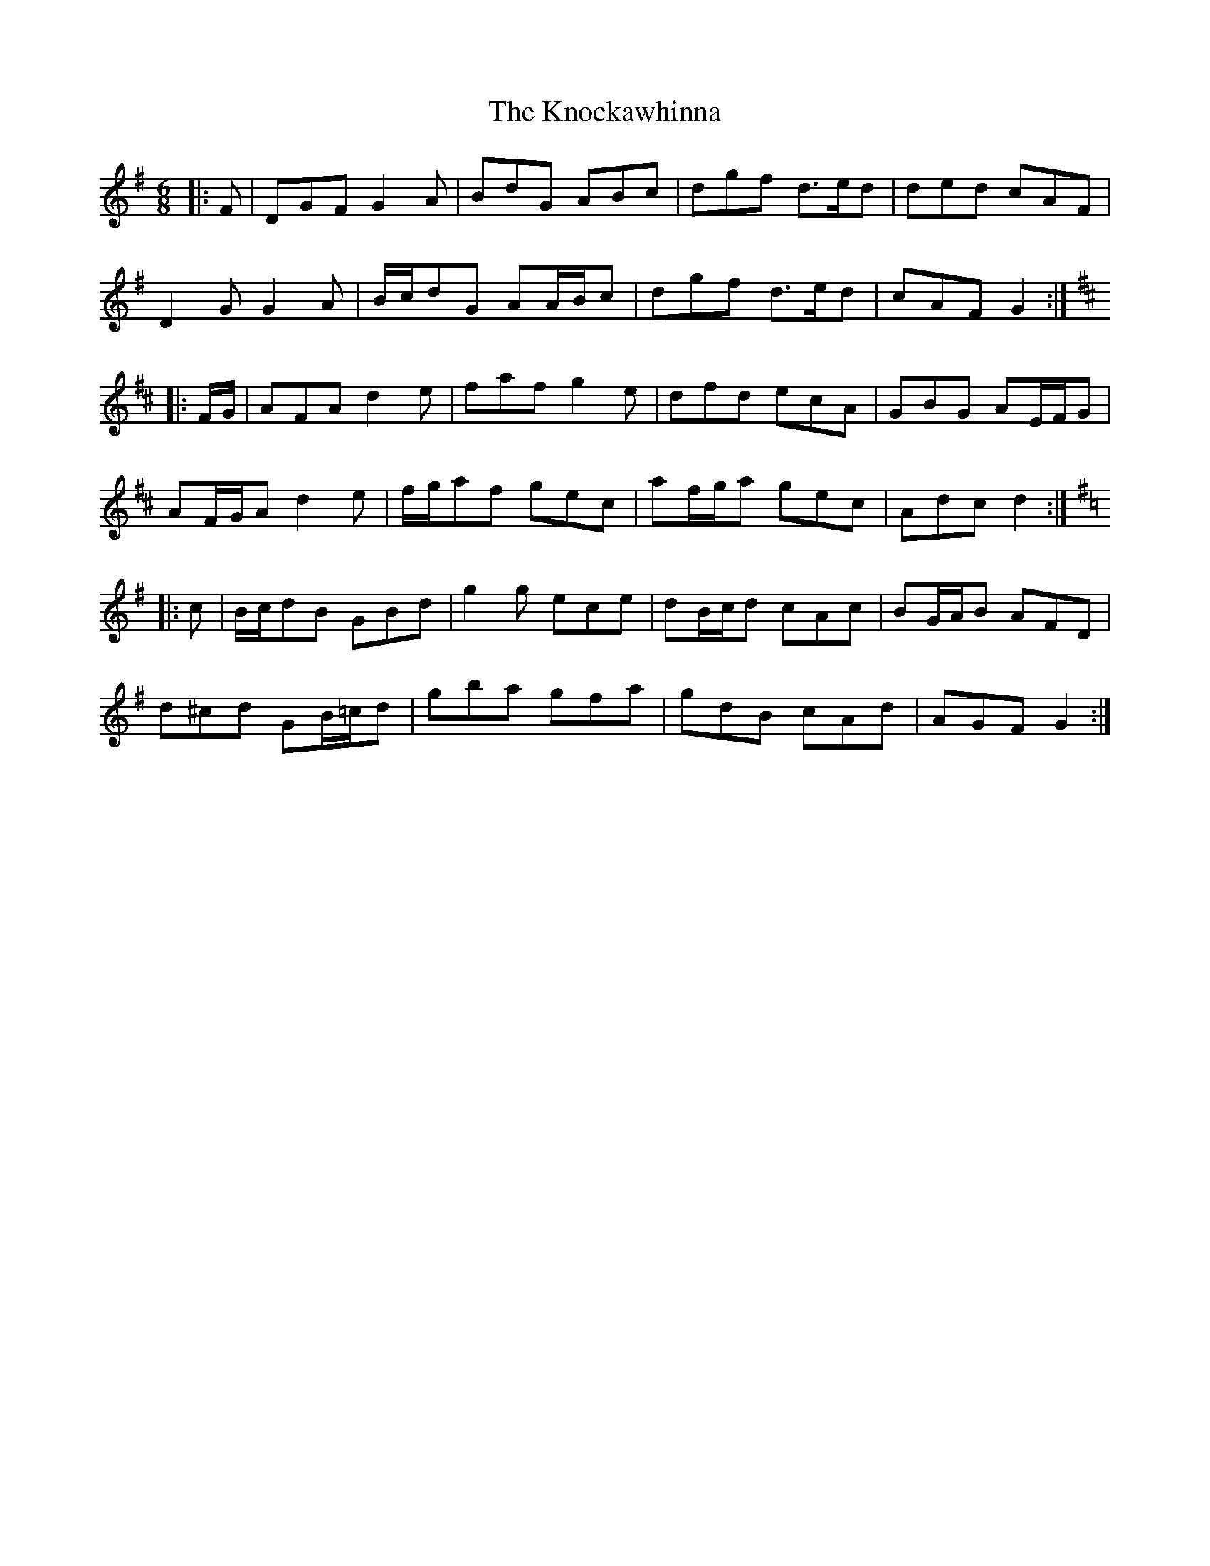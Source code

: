 X: 22052
T: Knockawhinna, The
R: jig
M: 6/8
K: Gmajor
|:F|DGF G2 A|BdG ABc|dgf d>ed|ded cAF|
D2 G G2 A|B/c/dG AA/B/c|dgf d>ed|cAF G2:|
K: D Major
|:F/G/|AFA d2 e|faf g2 e|dfd ecA|GBG AE/F/G|
AF/G/A d2 e|f/g/af gec|af/g/a gec|Adc d2:|
K: G Major
|:c|B/c/dB GBd|g2 g ece|dB/c/d cAc|BG/A/B AFD|
d^cd GB/=c/d|gba gfa|gdB cAd|AGF G2:|

